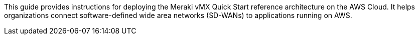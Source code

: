This guide provides instructions for deploying the Meraki vMX Quick Start reference architecture on the AWS Cloud. It helps organizations connect software-defined wide area networks (SD-WANs) to applications running on AWS.